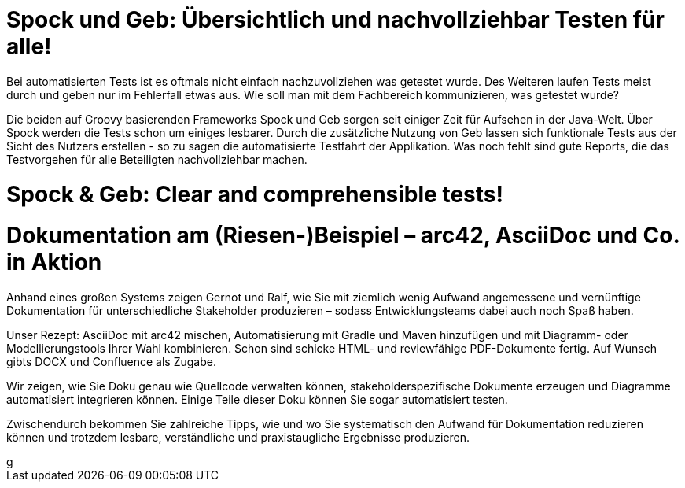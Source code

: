 = Spock und Geb: Übersichtlich und nachvollziehbar Testen für alle!

Bei automatisierten Tests ist es oftmals nicht einfach nachzuvollziehen was getestet wurde. Des Weiteren laufen Tests meist durch und geben nur im Fehlerfall etwas aus. Wie soll man mit dem Fachbereich kommunizieren, was getestet wurde?

Die beiden auf Groovy basierenden Frameworks Spock und Geb sorgen seit einiger Zeit für Aufsehen in der Java-Welt. Über Spock werden die Tests schon um einiges lesbarer. Durch die zusätzliche Nutzung von Geb lassen sich funktionale Tests aus der Sicht des Nutzers erstellen - so zu sagen die automatisierte Testfahrt der Applikation. Was noch fehlt sind gute Reports, die das Testvorgehen für alle Beteiligten nachvollziehbar machen.

++++
<div class="row">
    <div class=" col-xs-12 col-sm-6 col-md-6 col-lg-6 col-sm-offset-3 col-md-offset-3 col-lg-offset-3">
        <script async
            class="speakerdeck-embed"
            data-id="a5e3259364ba4c1dafc4a89890209bf2"
            data-ratio="1.41436464088398"
            src="//speakerdeck.com/assets/embed.js">
        </script>
    </div>
</div>
++++

= Spock & Geb: Clear and comprehensible tests!


++++
<div class="row">
    <div class=" col-xs-12 col-sm-6 col-md-6 col-lg-6 col-sm-offset-3 col-md-offset-3 col-lg-offset-3">
<script async class="speakerdeck-embed" data-id="2d2e6ba43fb54ab296e64ce52168aa75" data-ratio="1.77777777777778" src="//speakerdeck.com/assets/embed.js"></script>
</div>
</div>
++++

= Dokumentation am (Riesen-)Beispiel – arc42, AsciiDoc und Co. in Aktion


Anhand eines großen Systems zeigen Gernot und Ralf, wie Sie mit ziemlich wenig Aufwand angemessene und vernünftige Dokumentation für unterschiedliche Stakeholder produzieren – sodass Entwicklungsteams dabei auch noch Spaß haben.

Unser Rezept: AsciiDoc mit arc42 mischen, Automatisierung mit Gradle und Maven hinzufügen und mit Diagramm- oder Modellierungstools Ihrer Wahl kombinieren. Schon sind schicke HTML- und reviewfähige PDF-Dokumente fertig. Auf Wunsch gibts DOCX und Confluence als Zugabe.

Wir zeigen, wie Sie Doku genau wie Quellcode verwalten können, stakeholderspezifische Dokumente erzeugen und Diagramme automatisiert integrieren können. Einige Teile dieser Doku können Sie sogar automatisiert testen.

Zwischendurch bekommen Sie zahlreiche Tipps, wie und wo Sie systematisch den Aufwand für Dokumentation reduzieren können und trotzdem lesbare, verständliche und praxistaugliche Ergebnisse produzieren.

++++
<div class="row">
    <div class=" col-xs-12 col-sm-6 col-md-6 col-lg-6 col-sm-offset-3 col-md-offset-3 col-lg-offset-3">
g<script async class="speakerdeck-embed" data-id="b7e969e4205d4373a099f9b22c264213" data-ratio="1.77777777777778" src="//speakerdeck.com/assets/embed.js"></script>
</div>
</div>
++++
